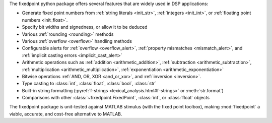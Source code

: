 The fixedpoint python package offers several features that are widely used in
DSP applications:

* Generate fixed point numbers from
  :ref:`string literals <init_str>`,
  :ref:`integers <init_int>`, or
  :ref:`floating point numbers <init_float>`.
* Specify bit widths and signedness, or allow it to be deduced
* Various :ref:`rounding <rounding>` methods
* Various :ref:`overflow <overflow>` handling methods
* Configurable alerts for
  :ref:`overflow <overflow_alert>`,
  :ref:`property mismatches <mismatch_alert>`, and
  :ref:`implicit casting errors <implicit_cast_alert>`
* Arithmetic operations such as
  :ref:`addition <arithmetic_addition>`,
  :ref:`subtraction <arithmetic_subtraction>`,
  :ref:`multiplication <arithmetic_multiplication>`,
  :ref:`exponentiation <arithmetic_exponentiation>`
* Bitwise operations :ref:`AND, OR, XOR <and_or_xor>`, and
  :ref:`inversion <inversion>`.
* Type casting to :class:`int`, :class:`float`, :class:`bool`, :class:`str`
* Built-in string formatting
  (:pyref:`f-strings <lexical_analysis.html#f-strings>` or :meth:`str.format`)
* Comparisons with other :class:`~fixedpoint.FixedPoint`, :class:`int`, or
  :class:`float` objects

The fixedpoint package is unit-tested against MATLAB stimulus (with the fixed
point toolbox), making :mod:`fixedpoint` a viable, accurate, and cost-free
alternative to MATLAB.
